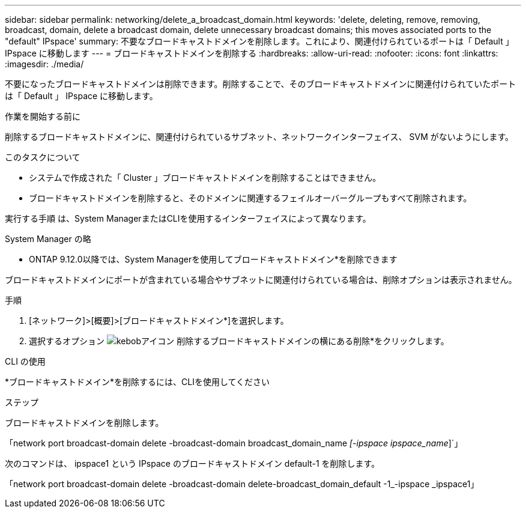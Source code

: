 ---
sidebar: sidebar 
permalink: networking/delete_a_broadcast_domain.html 
keywords: 'delete, deleting, remove, removing, broadcast, domain, delete a broadcast domain, delete unnecessary broadcast domains; this moves associated ports to the "default" IPspace' 
summary: 不要なブロードキャストドメインを削除します。これにより、関連付けられているポートは「 Default 」 IPspace に移動します 
---
= ブロードキャストドメインを削除する
:hardbreaks:
:allow-uri-read: 
:nofooter: 
:icons: font
:linkattrs: 
:imagesdir: ./media/


[role="lead"]
不要になったブロードキャストドメインは削除できます。削除することで、そのブロードキャストドメインに関連付けられていたポートは「 Default 」 IPspace に移動します。

.作業を開始する前に
削除するブロードキャストドメインに、関連付けられているサブネット、ネットワークインターフェイス、 SVM がないようにします。

.このタスクについて
* システムで作成された「 Cluster 」ブロードキャストドメインを削除することはできません。
* ブロードキャストドメインを削除すると、そのドメインに関連するフェイルオーバーグループもすべて削除されます。


実行する手順 は、System ManagerまたはCLIを使用するインターフェイスによって異なります。

[role="tabbed-block"]
====
.System Manager の略
--
* ONTAP 9.12.0以降では、System Managerを使用してブロードキャストドメイン*を削除できます

ブロードキャストドメインにポートが含まれている場合やサブネットに関連付けられている場合は、削除オプションは表示されません。

.手順
. [ネットワーク]>[概要]>[ブロードキャストドメイン*]を選択します。
. 選択するオプション image:icon_kabob.gif["kebobアイコン"] 削除するブロードキャストドメインの横にある削除*をクリックします。


--
.CLI の使用
--
*ブロードキャストドメイン*を削除するには、CLIを使用してください

.ステップ
ブロードキャストドメインを削除します。

「network port broadcast-domain delete -broadcast-domain broadcast_domain_name _[-ipspace ipspace_name_]`」

次のコマンドは、 ipspace1 という IPspace のブロードキャストドメイン default-1 を削除します。

「network port broadcast-domain delete -broadcast-domain delete-broadcast_domain_default -1_-ipspace _ipspace1」

--
====